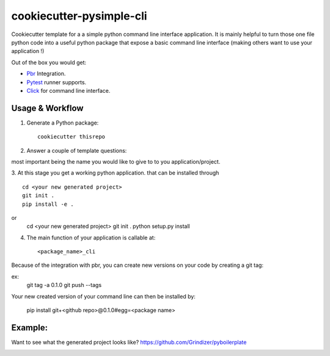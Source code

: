 =========================
cookiecutter-pysimple-cli
=========================

Cookiecutter template for a a simple python command line
interface application.
It is mainly helpful to turn those one file python code into a
useful python package that expose a basic command line interface (making others want to use your application !)

Out of the box you would get:

* Pbr_ Integration.
* Pytest_ runner supports.
* Click_ for command line interface.

Usage & Workflow
----------------

1. Generate a Python package::

    cookiecutter thisrepo

2. Answer a couple of template questions::

most important being the name you would like to give to to you application/project.

3. At this stage you get a working python application.
that can be installed through ::

    cd <your new generated project>
    git init .
    pip install -e .

or
    cd <your new generated project>
    git init .
    python setup.py install

4. The main function of your application is callable at::

    <package_name>_cli


Because of the integration with pbr, you can create new versions on your code
by creating a git tag:

ex:
    git tag -a 0.1.0
    git push --tags

Your new created version of your command line can then be installed by:

    pip install git+<github repo>@0.1.0#egg=<package name>

Example:
--------
Want to see what the generated project looks like? https://github.com/Grindizer/pyboilerplate

.. _Pytest: http://pytest.org/
.. _Click:
.. _Pbr:
